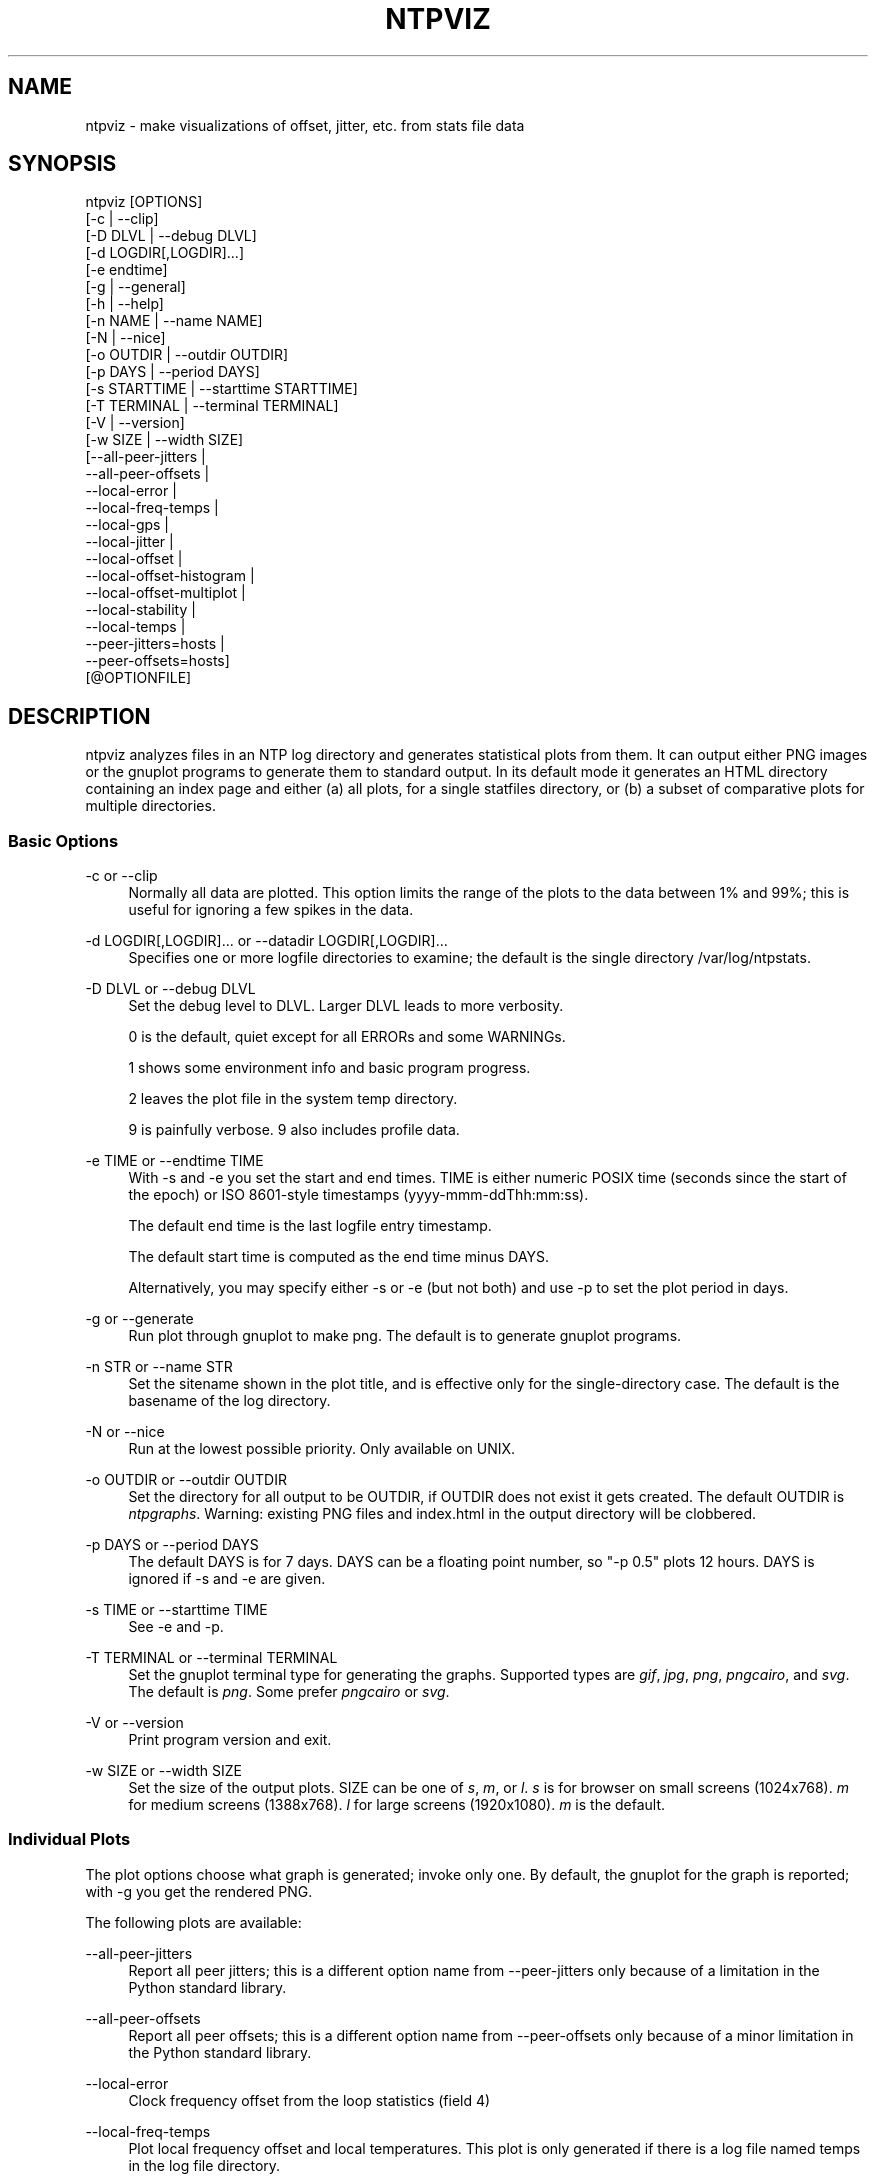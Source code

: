 '\" t
.\"     Title: ntpviz
.\"    Author: [see the "AUTHORS" section]
.\" Generator: DocBook XSL Stylesheets v1.79.1 <http://docbook.sf.net/>
.\"      Date: 06/07/2021
.\"    Manual: NTPsec
.\"    Source: NTPsec 1.2.1+
.\"  Language: English
.\"
.TH "NTPVIZ" "1" "06/07/2021" "NTPsec 1\&.2\&.1+" "NTPsec"
.\" -----------------------------------------------------------------
.\" * Define some portability stuff
.\" -----------------------------------------------------------------
.\" ~~~~~~~~~~~~~~~~~~~~~~~~~~~~~~~~~~~~~~~~~~~~~~~~~~~~~~~~~~~~~~~~~
.\" http://bugs.debian.org/507673
.\" http://lists.gnu.org/archive/html/groff/2009-02/msg00013.html
.\" ~~~~~~~~~~~~~~~~~~~~~~~~~~~~~~~~~~~~~~~~~~~~~~~~~~~~~~~~~~~~~~~~~
.ie \n(.g .ds Aq \(aq
.el       .ds Aq '
.\" -----------------------------------------------------------------
.\" * set default formatting
.\" -----------------------------------------------------------------
.\" disable hyphenation
.nh
.\" disable justification (adjust text to left margin only)
.ad l
.\" -----------------------------------------------------------------
.\" * MAIN CONTENT STARTS HERE *
.\" -----------------------------------------------------------------
.SH "NAME"
ntpviz \- make visualizations of offset, jitter, etc\&. from stats file data
.SH "SYNOPSIS"
.sp
.nf
ntpviz [OPTIONS]
         [\-c | \-\-clip]
         [\-D DLVL | \-\-debug DLVL]
         [\-d LOGDIR[,LOGDIR]\&...]
         [\-e endtime]
         [\-g | \-\-general]
         [\-h | \-\-help]
         [\-n NAME | \-\-name NAME]
         [\-N | \-\-nice]
         [\-o OUTDIR | \-\-outdir OUTDIR]
         [\-p DAYS | \-\-period DAYS]
         [\-s STARTTIME | \-\-starttime STARTTIME]
         [\-T TERMINAL | \-\-terminal TERMINAL]
         [\-V | \-\-version]
         [\-w SIZE | \-\-width SIZE]
         [\-\-all\-peer\-jitters |
          \-\-all\-peer\-offsets |
          \-\-local\-error |
          \-\-local\-freq\-temps |
          \-\-local\-gps |
          \-\-local\-jitter |
          \-\-local\-offset |
          \-\-local\-offset\-histogram |
          \-\-local\-offset\-multiplot |
          \-\-local\-stability |
          \-\-local\-temps |
          \-\-peer\-jitters=hosts |
          \-\-peer\-offsets=hosts]
         [@OPTIONFILE]
.fi
.SH "DESCRIPTION"
.sp
ntpviz analyzes files in an NTP log directory and generates statistical plots from them\&. It can output either PNG images or the gnuplot programs to generate them to standard output\&. In its default mode it generates an HTML directory containing an index page and either (a) all plots, for a single statfiles directory, or (b) a subset of comparative plots for multiple directories\&.
.SS "Basic Options"
.PP
\-c or \-\-clip
.RS 4
Normally all data are plotted\&. This option limits the range of the plots to the data between 1% and 99%; this is useful for ignoring a few spikes in the data\&.
.RE
.PP
\-d LOGDIR[,LOGDIR]\&... or \-\-datadir LOGDIR[,LOGDIR]\&...
.RS 4
Specifies one or more logfile directories to examine; the default is the single directory /var/log/ntpstats\&.
.RE
.PP
\-D DLVL or \-\-debug DLVL
.RS 4
Set the debug level to DLVL\&. Larger DLVL leads to more verbosity\&.

0 is the default, quiet except for all ERRORs and some WARNINGs\&.

1 shows some environment info and basic program progress\&.

2 leaves the plot file in the system temp directory\&.

9 is painfully verbose\&. 9 also includes profile data\&.
.RE
.PP
\-e TIME or \-\-endtime TIME
.RS 4
With \-s and \-e you set the start and end times\&. TIME is either numeric POSIX time (seconds since the start of the epoch) or ISO 8601\-style timestamps (yyyy\-mmm\-ddThh:mm:ss)\&.

The default end time is the last logfile entry timestamp\&.

The default start time is computed as the end time minus DAYS\&.

Alternatively, you may specify either \-s or \-e (but not both) and use \-p to set the plot period in days\&.
.RE
.PP
\-g or \-\-generate
.RS 4
Run plot through gnuplot to make png\&. The default is to generate gnuplot programs\&.
.RE
.PP
\-n STR or \-\-name STR
.RS 4
Set the sitename shown in the plot title, and is effective only for the single\-directory case\&. The default is the basename of the log directory\&.
.RE
.PP
\-N or \-\-nice
.RS 4
Run at the lowest possible priority\&. Only available on UNIX\&.
.RE
.PP
\-o OUTDIR or \-\-outdir OUTDIR
.RS 4
Set the directory for all output to be OUTDIR, if OUTDIR does not exist it gets created\&. The default OUTDIR is
\fIntpgraphs\fR\&. Warning: existing PNG files and index\&.html in the output directory will be clobbered\&.
.RE
.PP
\-p DAYS or \-\-period DAYS
.RS 4
The default DAYS is for 7 days\&. DAYS can be a floating point number, so "\-p 0\&.5" plots 12 hours\&. DAYS is ignored if \-s and \-e are given\&.
.RE
.PP
\-s TIME or \-\-starttime TIME
.RS 4
See \-e and \-p\&.
.RE
.PP
\-T TERMINAL or \-\-terminal TERMINAL
.RS 4
Set the gnuplot terminal type for generating the graphs\&. Supported types are
\fIgif\fR,
\fIjpg\fR,
\fIpng\fR,
\fIpngcairo\fR, and
\fIsvg\fR\&. The default is
\fIpng\fR\&. Some prefer
\fIpngcairo\fR
or
\fIsvg\fR\&.
.RE
.PP
\-V or \-\-version
.RS 4
Print program version and exit\&.
.RE
.PP
\-w SIZE or \-\-width SIZE
.RS 4
Set the size of the output plots\&. SIZE can be one of
\fIs\fR,
\fIm\fR, or
\fIl\fR\&.
\fIs\fR
is for browser on small screens (1024x768)\&.
\fIm\fR
for medium screens (1388x768)\&.
\fIl\fR
for large screens (1920x1080)\&.
\fIm\fR
is the default\&.
.RE
.SS "Individual Plots"
.sp
The plot options choose what graph is generated; invoke only one\&. By default, the gnuplot for the graph is reported; with \-g you get the rendered PNG\&.
.sp
The following plots are available:
.PP
\-\-all\-peer\-jitters
.RS 4
Report all peer jitters; this is a different option name from
\-\-peer\-jitters
only because of a limitation in the Python standard library\&.
.RE
.PP
\-\-all\-peer\-offsets
.RS 4
Report all peer offsets; this is a different option name from
\-\-peer\-offsets
only because of a minor limitation in the Python standard library\&.
.RE
.PP
\-\-local\-error
.RS 4
Clock frequency offset from the loop statistics (field 4)
.RE
.PP
\-\-local\-freq\-temps
.RS 4
Plot local frequency offset and local temperatures\&. This plot is only generated if there is a log file named temps in the log file directory\&.
.RE
.PP
\-\-local\-jitter
.RS 4
Clock time\-jitter plot from the loop statistics (field 5)\&.
.RE
.PP
\-\-local\-gps
.RS 4
Plot GPS Time Dilution of Precision (TDOP) and the number of satellites used (nSats)\&. This plot is only generated if there is a log file named gpsd in the log file directory\&.
.RE
.PP
\-\-local\-offset
.RS 4
Clock time and clock frequency offsets from the loop statistics (fields 3 and 4)\&.
.RE
.PP
\-\-local\-offset\-histogram
.RS 4
Frequency histogram of distinct loopstats time offset values (field 3)\&.
.RE
.PP
\-\-local\-offset\-multiplot
.RS 4
Plot comparative local offsets for multiple directories\&.
.RE
.PP
\-\-local\-temps
.RS 4
Plot local temperatures\&. This plot is only generated if there is a log file named temps in the log file directory\&.
.RE
.PP
\-\-local\-stability
.RS 4
RMS frequency\-jitter plot from the loop statistics (field 6); this is deviation from a root\-mean\-square extrapolation of the moving average of past frequency readings\&.
.RE
.PP
\-\-peer\-jitters=host1[,host2\&...]
.RS 4
Peer jitter from local clock time, from peerstats (field 7) A comma\-separated list of peer names must follow\&. It is a fatal error for any of these names not to appear in peerstats\&.
.RE
.PP
\-\-peer\-offsets=host1[,host2\&...]
.RS 4
Peer offset from local clock time from peerstats (field 4)\&. A comma\-separated list of peer names or IP addresses must follow\&. It is a fatal error for any of these names not to appear in peerstats\&.
.RE
.sp
If no individual plot is specified, all plots and an index HTML page are generated into the output directory\&.
.sp
When an index is generated, ntpviz will look for a \fIheader\fR and \fIfooter\fR file in the output directory\&. Neither of these files are required\&. These files may contain arbitrary HTML\&.
.sp
The \fIheader\fR file will be added almost at the top of the body of the generated index page, and the \fIfooter\fR file will be added almost at the bottom of the body of the generated index page\&.
.sp
The contents are at the discretion of the operator\&. One might put links to other related web pages, or notes on the server OS, software versions, hardware configuration, etc\&. into either of these files, as desired\&.
.sp
The code includes various sanity checks and will bail out with a message to standard error on, for example, missing logfile data required for a plot\&.
.SS "Argument File"
.sp
Any command line options may also be placed into a command file\&. The command file name (OPTIONFILE) is prefixed on the command line with an atsign (@)\&.
.sp
Each line in the command file should contain just one option\&. Multiple options per line are allowed but discouraged\&. Blank lines are allowed\&.
.sp
Comments may be added prepended with an octothorpe (#)\&. Comments may appear on a new line, or trailing, after the # \&.
.sp
When an option takes a parameter, the option and parameter must be separated by an equal sign (=) or spaces\&.
.sp
These two ways to invoke ntpviz are equivalent:
.sp
.if n \{\
.RS 4
.\}
.nf
$ ntpviz \-\-period 1 \-\-outdir day
.fi
.if n \{\
.RE
.\}
.sp
.if n \{\
.RS 4
.\}
.nf
$ cat day/config
\-\-period=1
\-\-outdir=day
$ ntpviz @day/config
.fi
.if n \{\
.RE
.\}
.SH "REQUIREMENTS"
.sp
Python and gnuplot\&. The plots will look better with the \fIliberation\fR font package installed\&.
.SH "AUTHORS"
.sp
Eric S\&. Raymond, Gary E\&. Miller, and Daniel Drown\&. The gnuplot in this package is largely based on templates in Daniel Drown\(cqs \fIchrony\-graph\fR project: https://github\&.com/ddrown/chrony\-graph/tree/ntpd
.SH "EXIT STATUS"
.sp
One of the following exit values will be returned:
.PP
0
.RS 4
Successful program execution\&.
.RE
.PP
1
.RS 4
The operation failed, usually due to a missing logfile required for a plot\&.
.RE
.PP
2
.RS 4
Illegal command\-line option\&.
.RE
